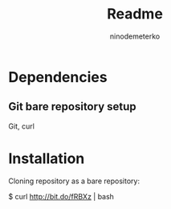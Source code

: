 #+TITLE: Readme
#+AUTHOR: ninodemeterko
* Dependencies
** Git bare repository setup
Git, curl
* Installation
Cloning repository as a bare repository:
#+begin_bash options
$ curl http://bit.do/fRBXz | bash
#+end_bash
